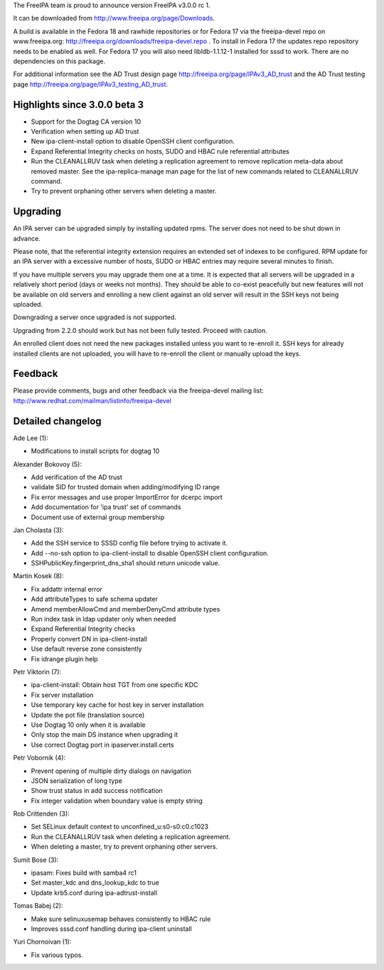 The FreeIPA team is proud to announce version FreeIPA v3.0.0 rc 1.

It can be downloaded from http://www.freeipa.org/page/Downloads.

A build is available in the Fedora 18 and rawhide repositories or for
Fedora 17 via the freeipa-devel repo on www.freeipa.org:
http://freeipa.org/downloads/freeipa-devel.repo . To install in Fedora
17 the updates repo repository needs to be enabled as well. For Fedora
17 you will also need libldb-1.1.12-1 installed for sssd to work. There
are no dependencies on this package.

For additional information see the AD Trust design page
http://freeipa.org/page/IPAv3_AD_trust and the AD Trust testing page
http://freeipa.org/page/IPAv3_testing_AD_trust.



Highlights since 3.0.0 beta 3
-----------------------------

-  Support for the Dogtag CA version 10
-  Verification when setting up AD trust
-  New ipa-client-install option to disable OpenSSH client
   configuration.
-  Expand Referential Integrity checks on hosts, SUDO and HBAC rule
   referential attributes
-  Run the CLEANALLRUV task when deleting a replication agreement to
   remove replication meta-data about removed master. See the
   ipa-replica-manage man page for the list of new commands related to
   CLEANALLRUV command.
-  Try to prevent orphaning other servers when deleting a master.

Upgrading
---------

An IPA server can be upgraded simply by installing updated rpms. The
server does not need to be shut down in advance.

Please note, that the referential integrity extension requires an
extended set of indexes to be configured. RPM update for an IPA server
with a excessive number of hosts, SUDO or HBAC entries may require
several minutes to finish.

If you have multiple servers you may upgrade them one at a time. It is
expected that all servers will be upgraded in a relatively short period
(days or weeks not months). They should be able to co-exist peacefully
but new features will not be available on old servers and enrolling a
new client against an old server will result in the SSH keys not being
uploaded.

Downgrading a server once upgraded is not supported.

Upgrading from 2.2.0 should work but has not been fully tested. Proceed
with caution.

An enrolled client does not need the new packages installed unless you
want to re-enroll it. SSH keys for already installed clients are not
uploaded, you will have to re-enroll the client or manually upload the
keys.

Feedback
--------

Please provide comments, bugs and other feedback via the freeipa-devel
mailing list: http://www.redhat.com/mailman/listinfo/freeipa-devel



Detailed changelog
------------------

Ade Lee (1):

-  Modifications to install scripts for dogtag 10

Alexander Bokovoy (5):

-  Add verification of the AD trust
-  validate SID for trusted domain when adding/modifying ID range
-  Fix error messages and use proper ImportError for dcerpc import
-  Add documentation for 'ipa trust' set of commands
-  Document use of external group membership

Jan Cholasta (3):

-  Add the SSH service to SSSD config file before trying to activate it.
-  Add --no-ssh option to ipa-client-install to disable OpenSSH client
   configuration.
-  SSHPublicKey.fingerprint_dns_sha1 should return unicode value.

Martin Kosek (8):

-  Fix addattr internal error
-  Add attributeTypes to safe schema updater
-  Amend memberAllowCmd and memberDenyCmd attribute types
-  Run index task in ldap updater only when needed
-  Expand Referential Integrity checks
-  Properly convert DN in ipa-client-install
-  Use default reverse zone consistently
-  Fix idrange plugin help

Petr Viktorin (7):

-  ipa-client-install: Obtain host TGT from one specific KDC
-  Fix server installation
-  Use temporary key cache for host key in server installation
-  Update the pot file (translation source)
-  Use Dogtag 10 only when it is available
-  Only stop the main DS instance when upgrading it
-  Use correct Dogtag port in ipaserver.install.certs

Petr Vobornik (4):

-  Prevent opening of multiple dirty dialogs on navigation
-  JSON serialization of long type
-  Show trust status in add success notification
-  Fix integer validation when boundary value is empty string

Rob Crittenden (3):

-  Set SELinux default context to unconfined_u:s0-s0:c0.c1023
-  Run the CLEANALLRUV task when deleting a replication agreement.
-  When deleting a master, try to prevent orphaning other servers.

Sumit Bose (3):

-  ipasam: Fixes build with samba4 rc1
-  Set master_kdc and dns_lookup_kdc to true
-  Update krb5.conf during ipa-adtrust-install

Tomas Babej (2):

-  Make sure selinuxusemap behaves consistently to HBAC rule
-  Improves sssd.conf handling during ipa-client uninstall

Yuri Chornoivan (1):

-  Fix various typos.
